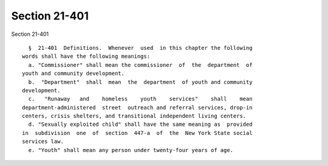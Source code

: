Section 21-401
==============

Section 21-401 ::    
        
     
        §  21-401  Definitions.  Whenever  used  in this chapter the following
      words shall have the following meanings:
        a. "Commissioner" shall mean the commissioner  of  the  department  of
      youth and community development.
        b.  "Department"  shall  mean  the  department  of youth and community
      development.
        c.   "Runaway   and    homeless    youth    services"    shall    mean
      department-administered  street  outreach and referral services, drop-in
      centers, crisis shelters, and transitional independent living centers.
        d. "Sexually exploited child" shall have the same meaning as  provided
      in  subdivision  one  of  section  447-a  of  the  New York State social
      services law.
        e. "Youth" shall mean any person under twenty-four years of age.
    
    
    
    
    
    
    
